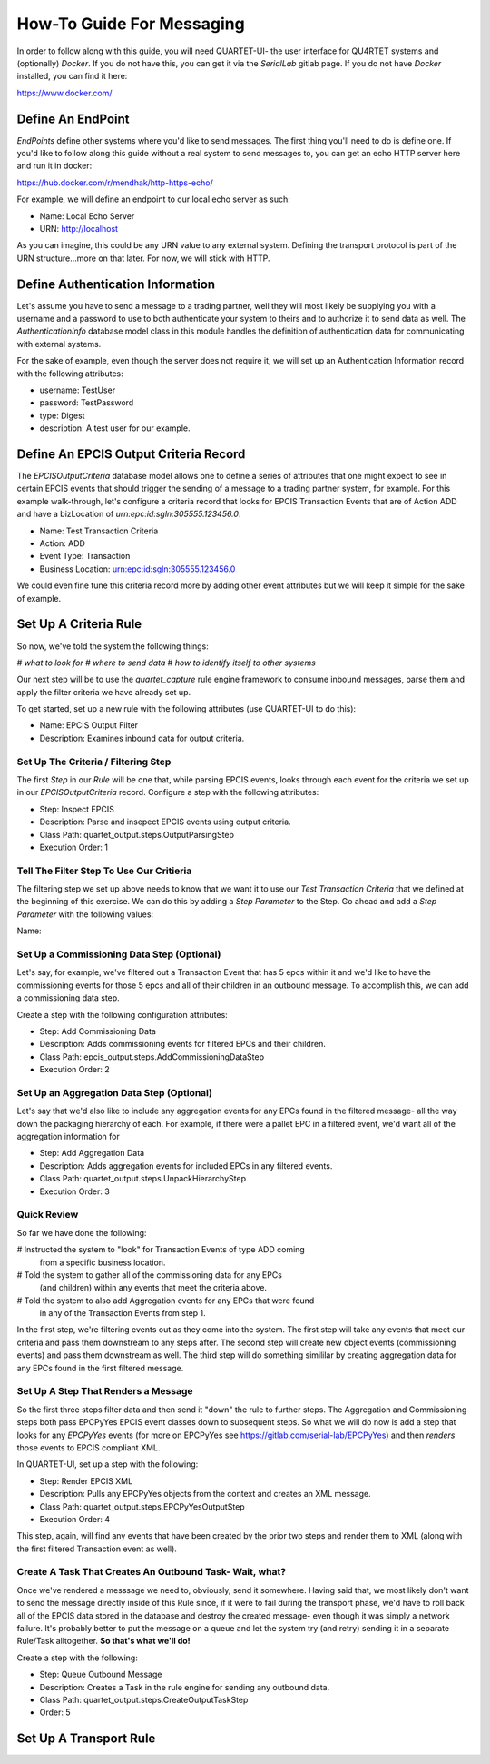 How-To Guide For Messaging
==========================
In order to follow along with this guide, you will need QUARTET-UI- the user
interface for QU4RTET systems and (optionally) *Docker*.
If you do not have this, you can get it via
the *SerialLab* gitlab page.  If you do not have *Docker* installed, you
can find it here:

https://www.docker.com/


Define An EndPoint
------------------
*EndPoints* define other systems where you'd like to send messages.  The first
thing you'll need to do is define one.  If you'd like to follow along this
guide without a real system to send messages to, you can get an echo HTTP
server here and run it in docker:

https://hub.docker.com/r/mendhak/http-https-echo/

For example, we will define an endpoint to our local echo server as such:

* Name: Local Echo Server
* URN: http://localhost

As you can imagine, this could be any URN value to any external system.
Defining the transport protocol is part of the URN structure...more on that
later.  For now, we will stick with HTTP.

Define Authentication Information
---------------------------------
Let's assume you have to send a message to a trading partner, well they will
most likely be supplying you with a username and a password to use to both
authenticate your system to theirs and to authorize it to send data as well.
The *AuthenticationInfo* database model class in this module handles the
definition of authentication data for communicating with external systems.

For the sake of example, even though the server does not require it, we will
set up an Authentication Information record with the following attributes:

* username: TestUser
* password: TestPassword
* type: Digest
* description: A test user for our example.

Define An EPCIS Output Criteria Record
--------------------------------------
The *EPCISOutputCriteria* database model allows one to define a series of
attributes that one might expect to see in certain EPCIS events that should
trigger the sending of a message to a trading partner system, for example.
For this example walk-through, let's configure a criteria record that looks
for EPCIS Transaction Events that are of Action ADD and have a bizLocation
of *urn:epc:id:sgln:305555.123456.0*:

* Name: Test Transaction Criteria
* Action: ADD
* Event Type: Transaction
* Business Location: urn:epc:id:sgln:305555.123456.0

We could even fine tune this criteria record more by adding other event
attributes but we will keep it simple for the sake of example.

Set Up A Criteria Rule
----------------------
So now, we've told the system the following things:

# *what to look for*
# *where to send data*
# *how to identify itself to other systems*

Our next step will be to use the `quartet_capture` rule engine framework to
consume inbound messages, parse them and apply the filter criteria we have
already set up.

To get started, set up a new
rule with the following attributes (use QUARTET-UI to do this):

* Name: EPCIS Output Filter
* Description: Examines inbound data for output criteria.

Set Up The Criteria / Filtering Step
++++++++++++++++++++++++++++++++++++
The first *Step* in our *Rule* will be one that, while parsing EPCIS events,
looks through each event for the criteria we set up in our *EPCISOutputCriteria*
record.  Configure a step with the following attributes:

* Step: Inspect EPCIS
* Description: Parse and insepect EPCIS events using output criteria.
* Class Path: quartet_output.steps.OutputParsingStep
* Execution Order: 1

Tell The Filter Step To Use Our Critieria
+++++++++++++++++++++++++++++++++++++++++
The filtering step we set up above needs to know that we want it to use
our *Test Transaction Criteria*  that we defined at the beginning of this
exercise.  We can do this by adding a *Step Parameter* to the Step.  Go ahead
and add a *Step Parameter* with the following values:

Name:

Set Up a Commissioning Data Step (Optional)
+++++++++++++++++++++++++++++++++++++++++++
Let's say, for example, we've filtered out a Transaction Event that has
5 epcs within it and we'd like to have the commissioning events for those
5 epcs and all of their children in an outbound message.  To accomplish this,
we can add a commissioning data step.

Create a step with the following configuration attributes:

* Step: Add Commissioning Data
* Description: Adds commissioning events for filtered EPCs and their children.
* Class Path: epcis_output.steps.AddCommissioningDataStep
* Execution Order: 2

Set Up an Aggregation Data Step (Optional)
++++++++++++++++++++++++++++++++++++++++++
Let's say that we'd also like to include any aggregation events for any
EPCs found in the filtered message- all the way down the packaging hierarchy
of each. For example, if there were a pallet EPC in a filtered event, we'd
want all of the aggregation information for

* Step: Add Aggregation Data
* Description: Adds aggregation events for included EPCs in any filtered events.
* Class Path: quartet_output.steps.UnpackHierarchyStep
* Execution Order: 3

Quick Review
++++++++++++
So far we have done the following:

# Instructed the system to "look" for Transaction Events of type ADD coming
  from a specific business location.
# Told the system to gather all of the commissioning data for any EPCs
  (and children) within any events that meet the criteria above.
# Told the system to also add Aggregation events for any EPCs that were found
  in any of the Transaction Events from step 1.

In the first step, we're filtering events out as they come into the system.
The first step will take any events that meet our criteria and pass them
downstream to any steps after.  The second step will create new object
events (commissioning events) and pass them downstream as well.  The third
step will do something simililar by creating aggregation data for any EPCs
found in the first filtered message.

Set Up A Step That Renders a Message
++++++++++++++++++++++++++++++++++++
So the first three steps filter data and then send it "down" the rule to
further steps.  The Aggregation and Commissioning steps both pass EPCPyYes
EPCIS event classes down to subsequent steps.  So what we will do now is
add a step that looks for any `EPCPyYes` events (for more on EPCPyYes see
https://gitlab.com/serial-lab/EPCPyYes) and then *renders* those events to
EPCIS compliant XML.

In QUARTET-UI, set up a step with the following:

* Step: Render EPCIS XML
* Description: Pulls any EPCPyYes objects from the context and creates an XML message.
* Class Path: quartet_output.steps.EPCPyYesOutputStep
* Execution Order: 4

This step, again, will find any events that have been created by the prior two
steps and render them to XML (along with the first filtered Transaction
event as well).

Create A Task That Creates An Outbound Task- Wait, what?
++++++++++++++++++++++++++++++++++++++++++++++++++++++++
Once we've rendered a messsage we need to, obviously, send it somewhere.
Having said that, we most likely don't want to send the message directly
inside of this Rule since, if it were to fail during the transport phase,
we'd have to roll back all of the EPCIS data stored in the database and
destroy the created message- even though it was simply a network failure.
It's probably better to put the message on a queue and let the system try
(and retry) sending it in a separate Rule/Task alltogether.  **So that's
what we'll do!**

Create a step with the following:

* Step: Queue Outbound Message
* Description: Creates a Task in the rule engine for sending any outbound data.
* Class Path: quartet_output.steps.CreateOutputTaskStep
* Order: 5


Set Up A Transport Rule
-----------------------
